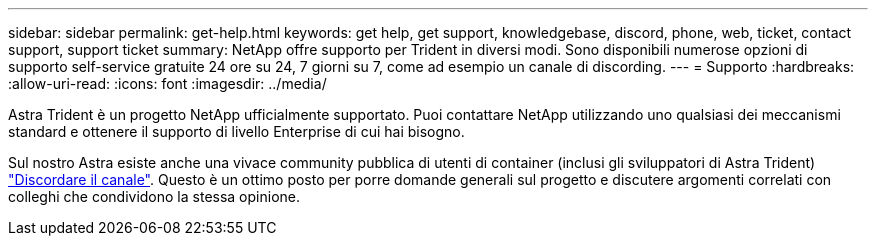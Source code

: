 ---
sidebar: sidebar 
permalink: get-help.html 
keywords: get help, get support, knowledgebase, discord, phone, web, ticket, contact support, support ticket 
summary: NetApp offre supporto per Trident in diversi modi. Sono disponibili numerose opzioni di supporto self-service gratuite 24 ore su 24, 7 giorni su 7, come ad esempio un canale di discording. 
---
= Supporto
:hardbreaks:
:allow-uri-read: 
:icons: font
:imagesdir: ../media/


[role="lead"]
Astra Trident è un progetto NetApp ufficialmente supportato. Puoi contattare NetApp utilizzando uno qualsiasi dei meccanismi standard e ottenere il supporto di livello Enterprise di cui hai bisogno.

Sul nostro Astra esiste anche una vivace community pubblica di utenti di container (inclusi gli sviluppatori di Astra Trident) link:https://discord.gg/NetApp["Discordare il canale"^]. Questo è un ottimo posto per porre domande generali sul progetto e discutere argomenti correlati con colleghi che condividono la stessa opinione.
